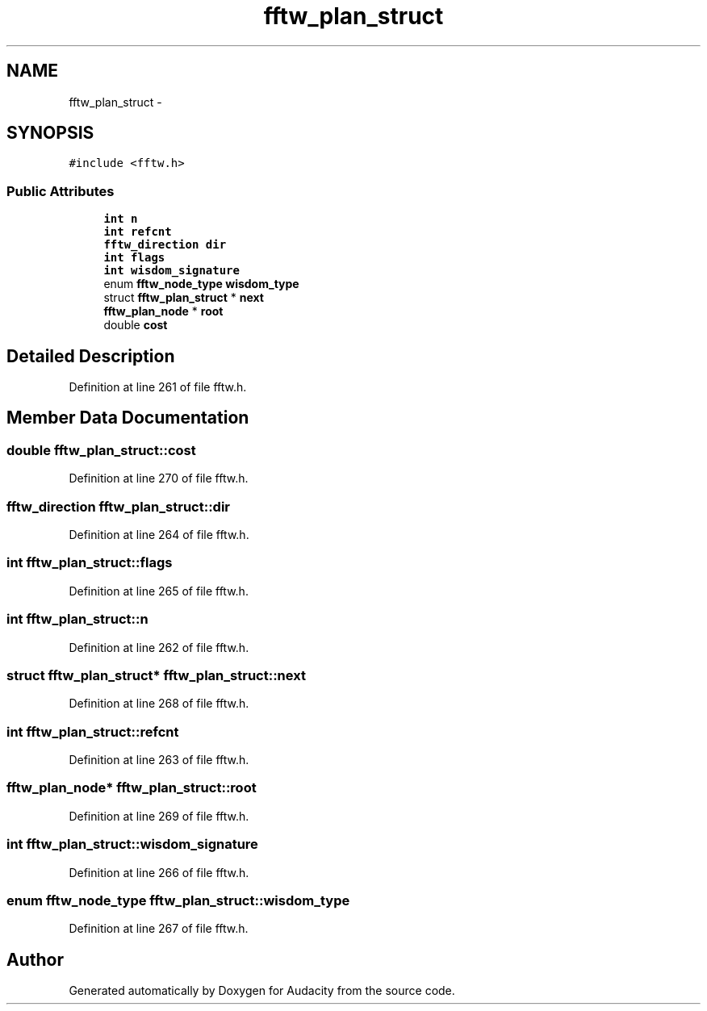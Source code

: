 .TH "fftw_plan_struct" 3 "Thu Apr 28 2016" "Audacity" \" -*- nroff -*-
.ad l
.nh
.SH NAME
fftw_plan_struct \- 
.SH SYNOPSIS
.br
.PP
.PP
\fC#include <fftw\&.h>\fP
.SS "Public Attributes"

.in +1c
.ti -1c
.RI "\fBint\fP \fBn\fP"
.br
.ti -1c
.RI "\fBint\fP \fBrefcnt\fP"
.br
.ti -1c
.RI "\fBfftw_direction\fP \fBdir\fP"
.br
.ti -1c
.RI "\fBint\fP \fBflags\fP"
.br
.ti -1c
.RI "\fBint\fP \fBwisdom_signature\fP"
.br
.ti -1c
.RI "enum \fBfftw_node_type\fP \fBwisdom_type\fP"
.br
.ti -1c
.RI "struct \fBfftw_plan_struct\fP * \fBnext\fP"
.br
.ti -1c
.RI "\fBfftw_plan_node\fP * \fBroot\fP"
.br
.ti -1c
.RI "double \fBcost\fP"
.br
.in -1c
.SH "Detailed Description"
.PP 
Definition at line 261 of file fftw\&.h\&.
.SH "Member Data Documentation"
.PP 
.SS "double fftw_plan_struct::cost"

.PP
Definition at line 270 of file fftw\&.h\&.
.SS "\fBfftw_direction\fP fftw_plan_struct::dir"

.PP
Definition at line 264 of file fftw\&.h\&.
.SS "\fBint\fP fftw_plan_struct::flags"

.PP
Definition at line 265 of file fftw\&.h\&.
.SS "\fBint\fP fftw_plan_struct::n"

.PP
Definition at line 262 of file fftw\&.h\&.
.SS "struct \fBfftw_plan_struct\fP* fftw_plan_struct::next"

.PP
Definition at line 268 of file fftw\&.h\&.
.SS "\fBint\fP fftw_plan_struct::refcnt"

.PP
Definition at line 263 of file fftw\&.h\&.
.SS "\fBfftw_plan_node\fP* fftw_plan_struct::root"

.PP
Definition at line 269 of file fftw\&.h\&.
.SS "\fBint\fP fftw_plan_struct::wisdom_signature"

.PP
Definition at line 266 of file fftw\&.h\&.
.SS "enum \fBfftw_node_type\fP fftw_plan_struct::wisdom_type"

.PP
Definition at line 267 of file fftw\&.h\&.

.SH "Author"
.PP 
Generated automatically by Doxygen for Audacity from the source code\&.
